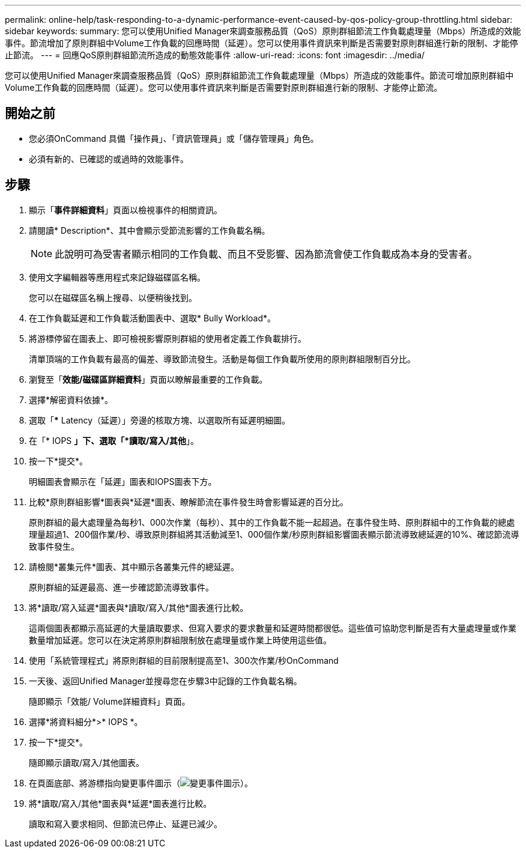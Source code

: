 ---
permalink: online-help/task-responding-to-a-dynamic-performance-event-caused-by-qos-policy-group-throttling.html 
sidebar: sidebar 
keywords:  
summary: 您可以使用Unified Manager來調查服務品質（QoS）原則群組節流工作負載處理量（Mbps）所造成的效能事件。節流增加了原則群組中Volume工作負載的回應時間（延遲）。您可以使用事件資訊來判斷是否需要對原則群組進行新的限制、才能停止節流。 
---
= 回應QoS原則群組節流所造成的動態效能事件
:allow-uri-read: 
:icons: font
:imagesdir: ../media/


[role="lead"]
您可以使用Unified Manager來調查服務品質（QoS）原則群組節流工作負載處理量（Mbps）所造成的效能事件。節流可增加原則群組中Volume工作負載的回應時間（延遲）。您可以使用事件資訊來判斷是否需要對原則群組進行新的限制、才能停止節流。



== 開始之前

* 您必須OnCommand 具備「操作員」、「資訊管理員」或「儲存管理員」角色。
* 必須有新的、已確認的或過時的效能事件。




== 步驟

. 顯示「*事件詳細資料*」頁面以檢視事件的相關資訊。
. 請閱讀* Description*、其中會顯示受節流影響的工作負載名稱。
+
[NOTE]
====
此說明可為受害者顯示相同的工作負載、而且不受影響、因為節流會使工作負載成為本身的受害者。

====
. 使用文字編輯器等應用程式來記錄磁碟區名稱。
+
您可以在磁碟區名稱上搜尋、以便稍後找到。

. 在工作負載延遲和工作負載活動圖表中、選取* Bully Workload*。
. 將游標停留在圖表上、即可檢視影響原則群組的使用者定義工作負載排行。
+
清單頂端的工作負載有最高的偏差、導致節流發生。活動是每個工作負載所使用的原則群組限制百分比。

. 瀏覽至「*效能/磁碟區詳細資料*」頁面以瞭解最重要的工作負載。
. 選擇*解密資料依據*。
. 選取「*** Latency（延遲）」旁邊的核取方塊、以選取所有延遲明細圖。
. 在「* IOPS *」下、選取「*讀取/寫入/其他*」。
. 按一下*提交*。
+
明細圖表會顯示在「延遲」圖表和IOPS圖表下方。

. 比較*原則群組影響*圖表與*延遲*圖表、瞭解節流在事件發生時會影響延遲的百分比。
+
原則群組的最大處理量為每秒1、000次作業（每秒）、其中的工作負載不能一起超過。在事件發生時、原則群組中的工作負載的總處理量超過1、200個作業/秒、導致原則群組將其活動減至1、000個作業/秒原則群組影響圖表顯示節流導致總延遲的10%、確認節流導致事件發生。

. 請檢閱*叢集元件*圖表、其中顯示各叢集元件的總延遲。
+
原則群組的延遲最高、進一步確認節流導致事件。

. 將*讀取/寫入延遲*圖表與*讀取/寫入/其他*圖表進行比較。
+
這兩個圖表都顯示高延遲的大量讀取要求、但寫入要求的要求數量和延遲時間都很低。這些值可協助您判斷是否有大量處理量或作業數量增加延遲。您可以在決定將原則群組限制放在處理量或作業上時使用這些值。

. 使用「系統管理程式」將原則群組的目前限制提高至1、300次作業/秒OnCommand
. 一天後、返回Unified Manager並搜尋您在步驟3中記錄的工作負載名稱。
+
隨即顯示「效能/ Volume詳細資料」頁面。

. 選擇*將資料細分*>* IOPS *。
. 按一下*提交*。
+
隨即顯示讀取/寫入/其他圖表。

. 在頁面底部、將游標指向變更事件圖示（image:../media/opm-change-icon.gif["變更事件圖示"]）。
. 將*讀取/寫入/其他*圖表與*延遲*圖表進行比較。
+
讀取和寫入要求相同、但節流已停止、延遲已減少。


